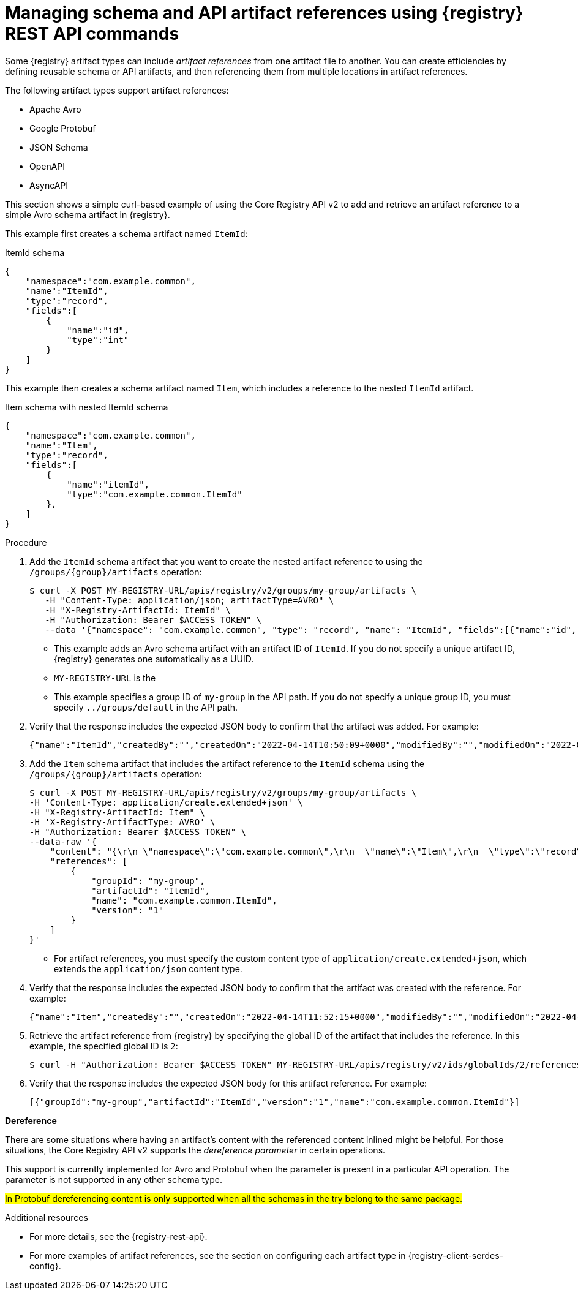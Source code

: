 // Metadata created by nebel
// ParentAssemblies: assemblies/getting-started/as_managing-registry-artifacts-api.adoc

[id="managing-artifact-references-using-rest-api_{context}"]
= Managing schema and API artifact references using {registry} REST API commands

[role="_abstract"]
Some {registry} artifact types can include _artifact references_ from one artifact file to another. You can create efficiencies by defining reusable schema or API artifacts, and then referencing them from multiple locations in artifact references. 

The following artifact types support artifact references: 

* Apache Avro 
* Google Protobuf 
* JSON Schema 
* OpenAPI
* AsyncAPI

This section shows a simple curl-based example of using the Core Registry API v2 to add and retrieve an artifact reference to a simple Avro schema artifact in {registry}. 

This example first creates a schema artifact named `ItemId`:

.ItemId schema
[source,json]
---- 
{
    "namespace":"com.example.common",
    "name":"ItemId",
    "type":"record",
    "fields":[
        {
            "name":"id",
            "type":"int"
        }
    ]
}
----

This example then creates a schema artifact named `Item`, which includes a reference to the nested `ItemId` artifact.

.Item schema with nested ItemId schema
[source,json]
---- 
{
    "namespace":"com.example.common",
    "name":"Item",
    "type":"record",
    "fields":[
        {
            "name":"itemId",
            "type":"com.example.common.ItemId"
        },
    ]
}
----

.Prerequisites

ifdef::apicurio-registry,rh-service-registry[]
* {registry} is installed and running in your environment.
endif::[]
ifdef::rh-openshift-sr[]
* You have a service account with the correct access permissions for {registry} instances.
* You have created an access token using your service account credentials. 
* You have logged in to the {registry-url}[{registry} web console]. 
endif::[]

.Procedure
ifdef::rh-openshift-sr[]
. In the {registry} web console, for the {registry} instance that you want to connect to, select the options icon (three vertical dots) and click *Connection*.
. In the *Connection* page, copy the URL for the *Core Registry API* to a secure location. You will use this API endpoint to connect to the {registry} instance. 
endif::[]

. Add the `ItemId` schema artifact that you want to create the nested artifact reference to using the `/groups/\{group\}/artifacts` operation:
+
[source,bash]
----
$ curl -X POST MY-REGISTRY-URL/apis/registry/v2/groups/my-group/artifacts \
   -H "Content-Type: application/json; artifactType=AVRO" \
   -H "X-Registry-ArtifactId: ItemId" \
   -H "Authorization: Bearer $ACCESS_TOKEN" \
   --data '{"namespace": "com.example.common", "type": "record", "name": "ItemId", "fields":[{"name":"id", "type":"int"}]}'      
----
+
* This example adds an Avro schema artifact with an artifact ID of `ItemId`. If you do not specify a unique artifact ID, {registry} generates one automatically as a UUID. 
* `MY-REGISTRY-URL` is the 
ifdef::apicurio-registry[]
host name on which {registry} is deployed. For example: `\http://localhost:8080`.
endif::[]
ifdef::rh-service-registry[]
host name on which {registry} is deployed. For example: `my-cluster-service-registry-myproject.example.com`. 
endif::[]
ifdef::rh-openshift-sr[]
Core Registry API endpoint that you copied to connect to this {registry} instance. For example: `\https://service-registry.apps.app-sre-0.k3s7.p1.openshiftapps.com/t/f301375a-18a7-426c-bbd8-8e626a0a1d0e`. 
endif::[]
* This example specifies a group ID of `my-group` in the API path. If you do not specify a unique group ID, you must specify `../groups/default` in the API path. 

. Verify that the response includes the expected JSON body to confirm that the artifact was added. For example:
+
[source,bash]
----
{"name":"ItemId","createdBy":"","createdOn":"2022-04-14T10:50:09+0000","modifiedBy":"","modifiedOn":"2022-04-14T10:50:09+0000","id":"ItemId","version":"1","type":"AVRO","globalId":1,"state":"ENABLED","groupId":"my-group","contentId":1,"references":[]}
---- 

. Add the `Item` schema artifact that includes the artifact reference to the `ItemId` schema using the `/groups/\{group\}/artifacts` operation:
+
[source,bash]
----
$ curl -X POST MY-REGISTRY-URL/apis/registry/v2/groups/my-group/artifacts \
-H 'Content-Type: application/create.extended+json' \
-H "X-Registry-ArtifactId: Item" \
-H 'X-Registry-ArtifactType: AVRO' \
-H "Authorization: Bearer $ACCESS_TOKEN" \
--data-raw '{
    "content": "{\r\n \"namespace\":\"com.example.common\",\r\n  \"name\":\"Item\",\r\n  \"type\":\"record\",\r\n  \"fields\":[\r\n   {\r\n  \"name\":\"itemId\",\r\n   \"type\":\"com.example.common.ItemId\"\r\n        }\r\n    ]\r\n}",
    "references": [
        {
            "groupId": "my-group",
            "artifactId": "ItemId",
            "name": "com.example.common.ItemId",
            "version": "1"
        }
    ]
}'
----
+
* For artifact references, you must specify the custom content type of `application/create.extended+json`, which extends the `application/json` content type. 

. Verify that the response includes the expected JSON body to confirm that the artifact was created with the reference. For example:
+
[source,bash]
----
{"name":"Item","createdBy":"","createdOn":"2022-04-14T11:52:15+0000","modifiedBy":"","modifiedOn":"2022-04-14T11:52:15+0000","id":"Item","version":"1","type":"AVRO","globalId":2,"state":"ENABLED","groupId":"my-group","contentId":2, "references":[{"artifactId":"ItemId","groupId":"my-group","name":"ItemId","version":"1"}] }
----

. Retrieve the artifact reference from {registry} by specifying the global ID of the artifact that includes the reference. In this example, the specified global ID is `2`:
+
[source,bash]
----
$ curl -H "Authorization: Bearer $ACCESS_TOKEN" MY-REGISTRY-URL/apis/registry/v2/ids/globalIds/2/references  
----

. Verify that the response includes the expected JSON body for this artifact reference. For example:
+
[source,bash]
----
[{"groupId":"my-group","artifactId":"ItemId","version":"1","name":"com.example.common.ItemId"}]
----

**Dereference**

There are some situations where having an artifact's content with the referenced content inlined might be helpful. For those situations, the Core Registry API v2 supports the _dereference parameter_ in certain operations.

This support is currently implemented for Avro and Protobuf when the parameter is present in a particular API operation. The parameter is not supported in any other schema type.

#In Protobuf dereferencing content is only supported when all the schemas in the try belong to the same package.#


[role="_additional-resources"]
.Additional resources
* For more details, see the {registry-rest-api}.
* For more examples of artifact references, see the section on configuring each artifact type in {registry-client-serdes-config}.